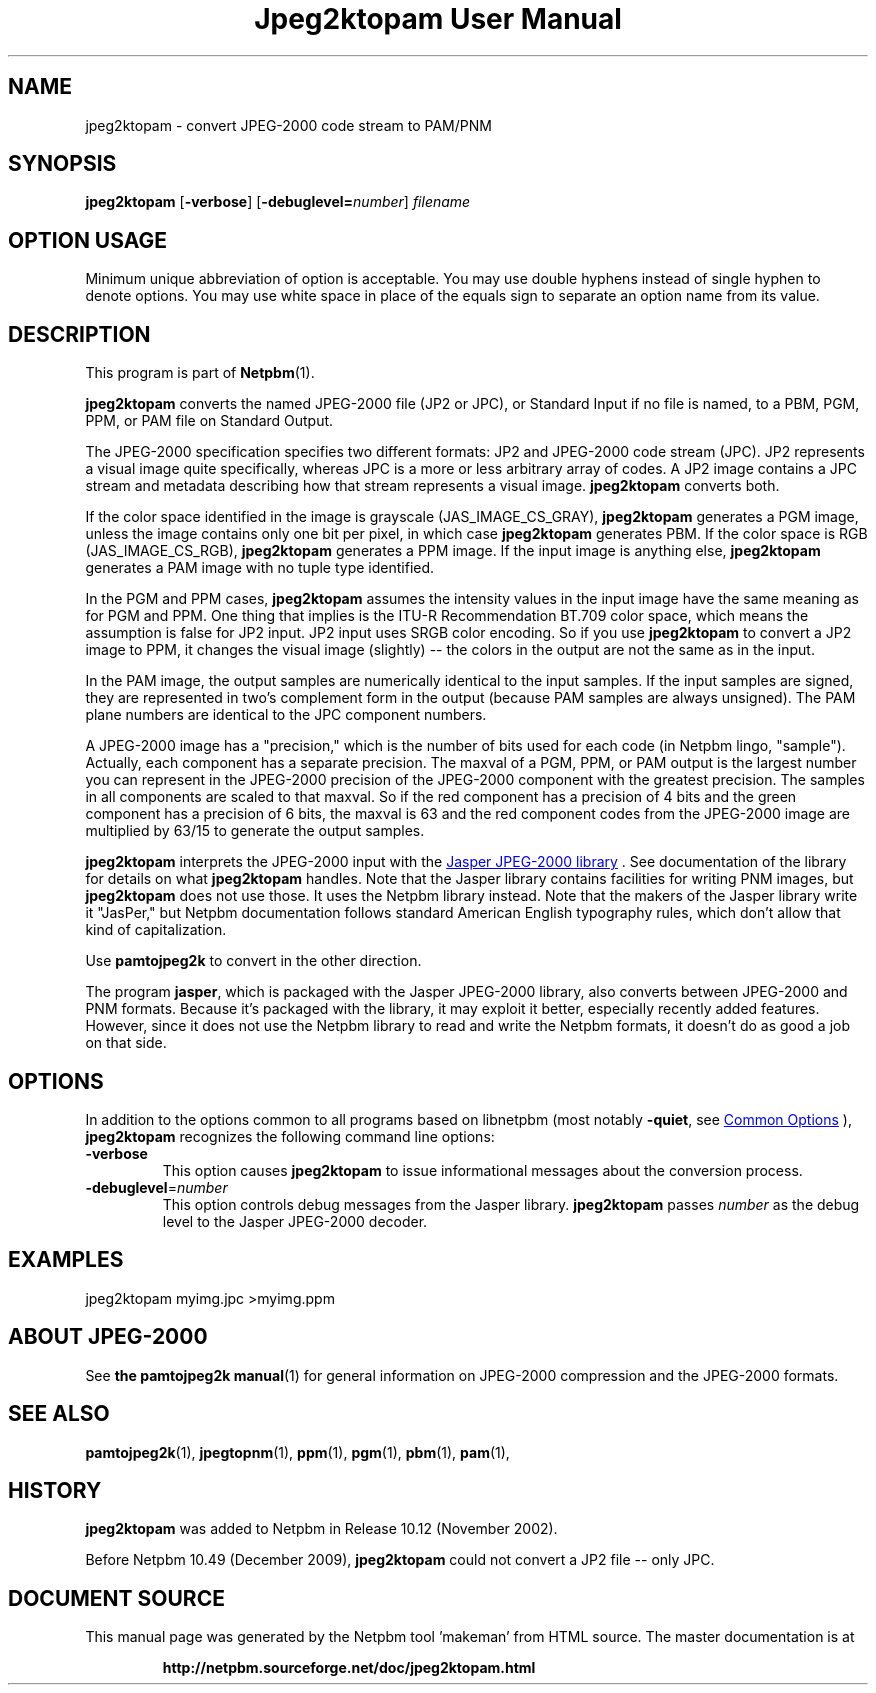\
.\" This man page was generated by the Netpbm tool 'makeman' from HTML source.
.\" Do not hand-hack it!  If you have bug fixes or improvements, please find
.\" the corresponding HTML page on the Netpbm website, generate a patch
.\" against that, and send it to the Netpbm maintainer.
.TH "Jpeg2ktopam User Manual" 1 "08 October 2009" "netpbm documentation"

.SH NAME
jpeg2ktopam - convert JPEG-2000 code stream to PAM/PNM

.UN synopsis
.SH SYNOPSIS

\fBjpeg2ktopam\fP
[\fB-verbose\fP]
[\fB-debuglevel=\fP\fInumber\fP]
\fIfilename\fP

.SH OPTION USAGE
.PP
Minimum unique abbreviation of option is acceptable.  You may use double
hyphens instead of single hyphen to denote options.  You may use white
space in place of the equals sign to separate an option name from its value.

.UN description
.SH DESCRIPTION
.PP
This program is part of
.BR "Netpbm" (1)\c
\&.
.PP
\fBjpeg2ktopam\fP converts the named JPEG-2000 file (JP2 or JPC),
or Standard Input if no file is named, to a PBM, PGM, PPM, or PAM
file on Standard Output.
.PP
The JPEG-2000 specification specifies two different formats: JP2 and
JPEG-2000 code stream (JPC).  JP2 represents a visual image quite
specifically, whereas JPC is a more or less arbitrary array of codes.  A JP2
image contains a JPC stream and metadata describing how that stream represents
a visual image.  \fBjpeg2ktopam\fP converts both.
.PP
If the color space identified in the image is grayscale
(JAS_IMAGE_CS_GRAY), \fBjpeg2ktopam\fP generates a PGM image, unless the
image contains only one bit per pixel, in which case \fBjpeg2ktopam\fP
generates PBM.  If the color space is RGB (JAS_IMAGE_CS_RGB),
\fBjpeg2ktopam\fP generates a PPM image.  If the input image is anything
else, \fBjpeg2ktopam\fP generates a PAM image with no tuple type identified.
.PP
In the PGM and PPM cases, \fBjpeg2ktopam\fP assumes the intensity
values in the input image have the same meaning as for PGM and PPM.
One thing that implies is the ITU-R Recommendation BT.709 color space,
which means the assumption is false for JP2 input.  JP2 input uses
SRGB color encoding.  So if you use \fBjpeg2ktopam\fP to convert a
JP2 image to PPM, it changes the visual image (slightly) -- the colors
in the output are not the same as in the input.
.PP
In the PAM image, the output samples are numerically identical to
the input samples.  If the input samples are signed, they are
represented in two's complement form in the output (because PAM
samples are always unsigned).  The PAM plane numbers are identical to
the JPC component numbers.
.PP
A JPEG-2000 image has a "precision," which is the number of bits used for
each code (in Netpbm lingo, "sample").  Actually, each component has a
separate precision.  The maxval of a PGM, PPM, or PAM output is the
largest number you can represent in the JPEG-2000 precision of the JPEG-2000
component with the greatest precision.  The samples in all components are
scaled to that maxval.  So if the red component has a precision of 4 bits
and the green component has a precision of 6 bits, the maxval is 63 and
the red component codes from the JPEG-2000 image are multiplied by 63/15 to
generate the output samples.
.PP
\fBjpeg2ktopam\fP interprets the JPEG-2000 input with the 
.UR http://www.ece.uvic.ca/~mdadams/jasper/
Jasper JPEG-2000 library
.UE
\&.  See documentation of the library for details on what
\fBjpeg2ktopam\fP handles.  Note that the Jasper library contains
facilities for writing PNM images, but \fBjpeg2ktopam\fP does not use
those.  It uses the Netpbm library instead.  Note that the makers of
the Jasper library write it "JasPer," but Netpbm documentation follows
standard American English typography rules, which don't allow that
kind of capitalization.
.PP
Use \fBpamtojpeg2k\fP to convert in the other direction.
.PP
The program \fBjasper\fP, which is packaged with the Jasper 
JPEG-2000 library, also converts between JPEG-2000 and PNM formats.
Because it's packaged with the library, it may exploit it better, 
especially recently added features.  However, since it does not use the
Netpbm library to read and write the Netpbm formats, it doesn't do as
good a job on that side.

.UN options
.SH OPTIONS
.PP
In addition to the options common to all programs based on libnetpbm
(most notably \fB-quiet\fP, see 
.UR index.html#commonoptions
 Common Options
.UE
\&), \fBjpeg2ktopam\fP recognizes the following
command line options:



.TP
\fB-verbose\fP
This option causes \fBjpeg2ktopam\fP to issue informational
messages about the conversion process.

.TP
\fB-debuglevel\fP=\fInumber\fP
This option controls debug messages from the Jasper library.  
\fBjpeg2ktopam\fP passes \fInumber\fP as the debug level to the Jasper
JPEG-2000 decoder.


     
.UN examples
.SH EXAMPLES

.nf
  jpeg2ktopam myimg.jpc >myimg.ppm

.fi

.UN jpeg2000
.SH ABOUT JPEG-2000
.PP
See
.BR "the \fBpamtojpeg2k\fP manual" (1)\c
\&
for general information on JPEG-2000 compression and the
JPEG-2000 formats.

.UN seealso
.SH SEE ALSO
.BR "pamtojpeg2k" (1)\c
\&,
.BR "jpegtopnm" (1)\c
\&,
.BR "ppm" (1)\c
\&,
.BR "pgm" (1)\c
\&,
.BR "pbm" (1)\c
\&,
.BR "pam" (1)\c
\&,

.UN history
.SH HISTORY
.PP
\fBjpeg2ktopam\fP was added to Netpbm in Release 10.12 (November 2002).
.PP
Before Netpbm 10.49 (December 2009), \fBjpeg2ktopam\fP could not convert
a JP2 file -- only JPC.
.SH DOCUMENT SOURCE
This manual page was generated by the Netpbm tool 'makeman' from HTML
source.  The master documentation is at
.IP
.B http://netpbm.sourceforge.net/doc/jpeg2ktopam.html
.PP